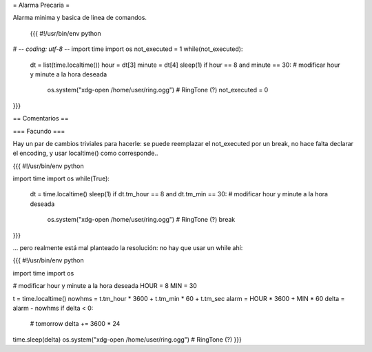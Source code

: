 = Alarma Precaria =

Alarma minima y basica de linea de comandos.

 {{{
 #!/usr/bin/env python
# -*- coding: utf-8 -*-
import time
import os
not_executed = 1
while(not_executed):
    dt = list(time.localtime())
    hour = dt[3]
    minute = dt[4]
    sleep(1)
    if hour == 8 and minute == 30: # modificar hour y minute a la hora deseada
        os.system("xdg-open /home/user/ring.ogg") # RingTone (?)
        not_executed = 0
}}}

== Comentarios ==

=== Facundo ===

Hay un par de cambios triviales para hacerle: se puede reemplazar el not_executed por un break, no hace falta declarar el encoding, y usar localtime() como corresponde..

{{{
#!/usr/bin/env python

import time
import os
while(True):
    dt = time.localtime()
    sleep(1)
    if dt.tm_hour == 8 and dt.tm_min == 30: # modificar hour y minute a la hora deseada
        os.system("xdg-open /home/user/ring.ogg") # RingTone (?)
        break
}}}

... pero realmente está mal planteado la resolución: no hay que usar un while ahí:


{{{
#!/usr/bin/env python

import time
import os

# modificar hour y minute a la hora deseada
HOUR = 8
MIN = 30

t = time.localtime()
nowhms = t.tm_hour * 3600 + t.tm_min * 60 + t.tm_sec
alarm = HOUR * 3600 + MIN * 60
delta = alarm - nowhms
if delta < 0:
    # tomorrow
    delta += 3600 * 24
time.sleep(delta)
os.system("xdg-open /home/user/ring.ogg") # RingTone (?)
}}}
